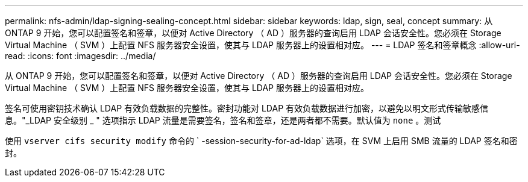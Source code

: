 ---
permalink: nfs-admin/ldap-signing-sealing-concept.html 
sidebar: sidebar 
keywords: ldap, sign, seal, concept 
summary: 从 ONTAP 9 开始，您可以配置签名和签章，以便对 Active Directory （ AD ）服务器的查询启用 LDAP 会话安全性。您必须在 Storage Virtual Machine （ SVM ）上配置 NFS 服务器安全设置，使其与 LDAP 服务器上的设置相对应。 
---
= LDAP 签名和签章概念
:allow-uri-read: 
:icons: font
:imagesdir: ../media/


[role="lead"]
从 ONTAP 9 开始，您可以配置签名和签章，以便对 Active Directory （ AD ）服务器的查询启用 LDAP 会话安全性。您必须在 Storage Virtual Machine （ SVM ）上配置 NFS 服务器安全设置，使其与 LDAP 服务器上的设置相对应。

签名可使用密钥技术确认 LDAP 有效负载数据的完整性。密封功能对 LDAP 有效负载数据进行加密，以避免以明文形式传输敏感信息。"_LDAP 安全级别 _ " 选项指示 LDAP 流量是需要签名，签名和签章，还是两者都不需要。默认值为 `none` 。测试

使用 `vserver cifs security modify` 命令的 ` -session-security-for-ad-ldap` 选项，在 SVM 上启用 SMB 流量的 LDAP 签名和密封。
